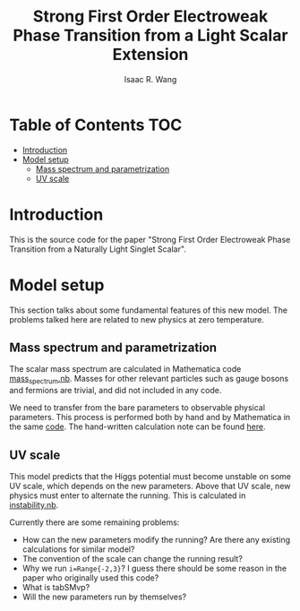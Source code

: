 # -*- org -*-
#+TITLE: Strong First Order Electroweak Phase Transition from a Light Scalar Extension
#+AUTHOR: Isaac R. Wang
#+EMAIL: isaac.wang.us@gmail.com

* Table of Contents :TOC:
- [[#introduction][Introduction]]
- [[#model-setup][Model setup]]
  - [[#mass-spectrum-and-parametrization][Mass spectrum and parametrization]]
  - [[#uv-scale][UV scale]]

* Introduction
This is the source code for the paper "Strong First Order Electroweak Phase Transition from a Naturally Light Singlet Scalar".

* Model setup
This section talks about some fundamental features of this new model. The problems talked here are related to new physics at zero temperature.
** Mass spectrum and parametrization
The scalar mass spectrum are calculated in Mathematica code [[file:model_setup/mass_spectrum.nb][mass_spectrum.nb]].
Masses for other relevant particles such as gauge bosons and fermions are trivial, and did not included in any code.

We need to transfer from the bare parameters to observable physical parameters. This process is performed both by hand and by Mathematica in the same [[file:model_setup/mass_spectrum.nb][code]]. The hand-written calculation note can be found [[file:model_setup/Parametrization.pdf][here]].
** UV scale
This model predicts that the Higgs potential must become unstable on some UV scale, which depends on the new parameters. Above that UV scale, new physics must enter to alternate the running. This is calculated in [[file:model_setup/instability.nb][instability.nb]].

Currently there are some remaining problems:
- How can the new parameters modify the running? Are there any existing calculations for similar model?
- The convention of the scale can change the running result?
- Why we run =i=Range{-2,3}=? I guess there should be some reason in the paper who originally used this code?
- What is tabSMvp?
- Will the new parameters run by themselves?
